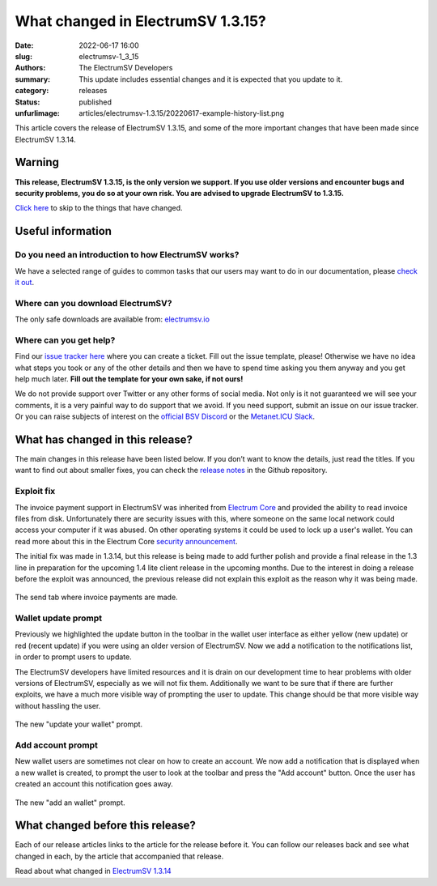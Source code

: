 What changed in ElectrumSV 1.3.15?
##################################

:date: 2022-06-17 16:00
:slug: electrumsv-1_3_15
:authors: The ElectrumSV Developers
:summary: This update includes essential changes and it is expected that you update to it.
:category: releases
:status: published
:unfurlimage: articles/electrumsv-1.3.15/20220617-example-history-list.png

.. |br| raw:: html

  <br/>

This article covers the release of ElectrumSV 1.3.15, and some of the more important changes that
have been made since ElectrumSV 1.3.14.

Warning
-------

**This release, ElectrumSV 1.3.15, is the only version we support. If you use older versions and
encounter bugs and security problems, you do so at your own risk. You are advised to upgrade
ElectrumSV to 1.3.15.**

`Click here <#what-has-changed-in-this-release>`__ to skip to the things that have changed.

Useful information
------------------

Do you need an introduction to how ElectrumSV works?
====================================================

We have a selected range of guides to common tasks that our users may want to do in our
documentation, please `check it out <https://electrumsv.readthedocs.io/>`__.

Where can you download ElectrumSV?
==================================

The only safe downloads are available from: `electrumsv.io <https://electrumsv.io/>`__

Where can you get help?
=======================

Find our `issue tracker here <https://github.com/electrumsv/electrumsv/issues>`__ where you can
create a ticket. Fill out the issue template, please! Otherwise we have no idea what steps you
took or any of the other details and then we have to spend time asking you them anyway and you
get help much later. **Fill out the template for your own sake, if not ours!**

We do not provide support over Twitter or any other forms of social media. Not only is it not
guaranteed we will see your comments, it is a very painful way to do support that we avoid. If
you need support, submit an issue on our issue tracker. Or you can raise subjects of interest on
the `official BSV Discord <https://discord.gg/bsv>`__ or the
`Metanet.ICU Slack <http://metanet.icu/>`__.

What has changed in this release?
---------------------------------

The main changes in this release have been listed below. If you don’t want to know the details,
just read the titles. If you want to find out about smaller fixes, you can check the
`release notes <https://github.com/electrumsv/electrumsv/blob/master/RELEASE-NOTES>`__ in the
Github repository.

Exploit fix
===========

The invoice payment support in ElectrumSV was inherited from
`Electrum Core <https://electrum.org/>`__ and provided the ability to read invoice files from disk.
Unfortunately there are security issues with this, where someone on the same local network could
access your computer if it was abused. On other operating systems it could be used to lock up a
user's wallet. You can read more about this in the Electrum Core
`security announcement <https://github.com/spesmilo/electrum/security/advisories/GHSA-4fh4-hx35-r355>`__.

The initial fix was made in 1.3.14, but this release is being made to add further polish and provide
a final release in the 1.3 line in preparation for the upcoming 1.4 lite client release in the
upcoming months. Due to the interest in doing a release before the exploit was announced, the
previous release did not explain this exploit as the reason why it was being made.

.. figure:: {static}electrumsv-1.3.15/20220617-send-tab.png
   :align: center
   :width: 90%
   :alt: The send tab where invoice payments are made.

   The send tab where invoice payments are made.

Wallet update prompt
====================

Previously we highlighted the update button in the toolbar in the wallet user interface as either
yellow (new update) or red (recent update) if you were using an older version of ElectrumSV. Now
we add a notification to the notifications list, in order to prompt users to update.

The ElectrumSV developers have limited resources and it is drain on our development time to hear
problems with older versions of ElectrumSV, especially as we will not fix them. Additionally we
want to be sure that if there are further exploits, we have a much more visible way of prompting
the user to update. This change should be that more visible way without hassling the user.

.. figure:: {static}electrumsv-1.3.15/20220617-update-electrumsv.png
   :align: center
   :width: 90%
   :alt: The new "update your wallet" prompt.

   The new "update your wallet" prompt.

Add account prompt
==================

New wallet users are sometimes not clear on how to create an account. We now add a notification
that is displayed when a new wallet is created, to prompt the user to look at the toolbar and
press the "Add account" button. Once the user has created an account this notification goes
away.

.. figure:: {static}electrumsv-1.3.15/20220617-create-an-account.png
   :align: center
   :width: 90%
   :alt: The new "add an wallet" prompt.

   The new "add an wallet" prompt.

What changed before this release?
---------------------------------

Each of our release articles links to the article for the release before it. You can follow our
releases back and see what changed in each, by the article that accompanied that release.

Read about what changed in `ElectrumSV 1.3.14 <https://electrumsv.io/articles/2022/electrumsv-1_3_14.html>`__
